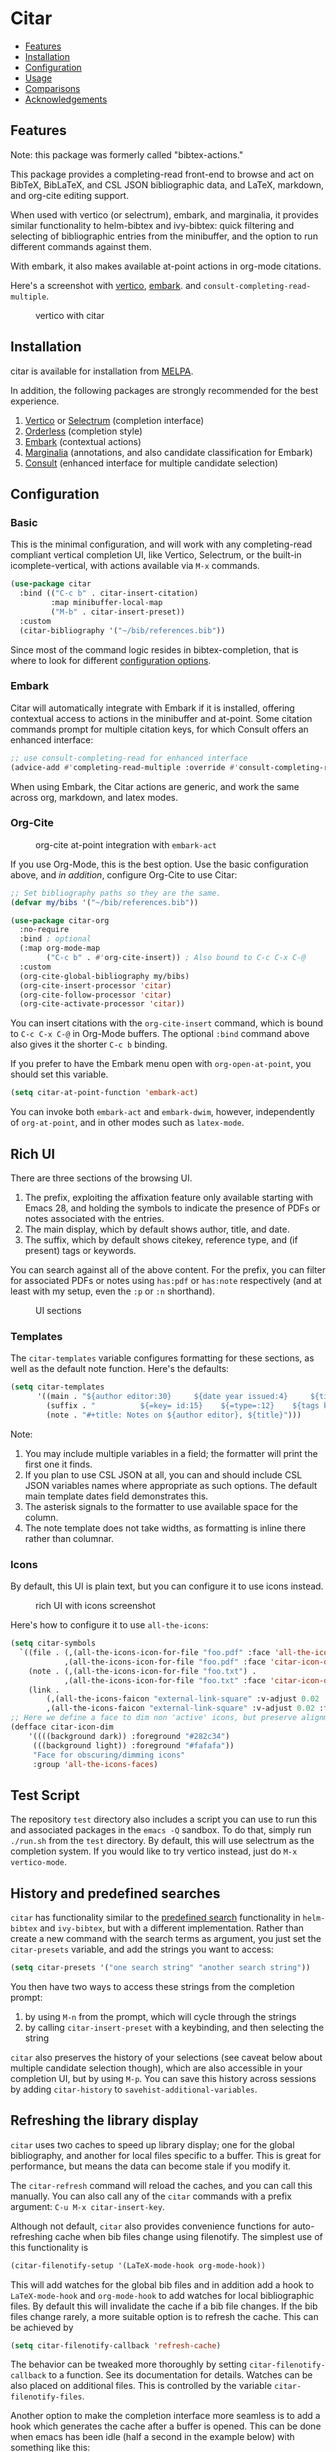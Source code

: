 [[https://melpa.org/#/bibtex-actions][file:https://melpa.org/packages/citar-badge.svg]]

* Citar
  :PROPERTIES:
  :CUSTOM_ID: bibtex-actions
  :END:

- [[#features][Features]]
- [[#installation][Installation]]
- [[#configuration][Configuration]]
- [[#usage][Usage]]
- [[#comparisons][Comparisons]]
- [[#acknowledgements][Acknowledgements]]

** Features
   :PROPERTIES:
   :CUSTOM_ID: features
   :END:

Note: this package was formerly called "bibtex-actions."

This package provides a completing-read front-end to browse and act on BibTeX, BibLaTeX, and CSL JSON bibliographic data, and LaTeX, markdown, and org-cite editing support.

When used with vertico (or selectrum), embark, and marginalia, it provides similar functionality to helm-bibtex and ivy-bibtex: quick filtering and selecting of bibliographic entries from the minibuffer, and the option to run different commands against them.

With embark, it also makes available at-point actions in org-mode citations.

Here's a screenshot with [[https://github.com/raxod502/selectrum][vertico]], [[https://github.com/oantolin/embark/][embark]]. and =consult-completing-read-multiple=.

#+CAPTION: vertico with citar
[[file:images/vertico.png]]

** Installation
   :PROPERTIES:
   :CUSTOM_ID: installation
   :END:

citar is available for installation from [[https://melpa.org][MELPA]].

In addition, the following packages are strongly recommended for the best experience.

1. [[https://github.com/minad/vertico][Vertico]] or [[https://github.com/raxod502/selectrum][Selectrum]] (completion interface)
2. [[https://github.com/oantolin/orderless][Orderless]] (completion style)
3. [[https://github.com/oantolin/embark][Embark]] (contextual actions)
4. [[https://github.com/minad/marginalia][Marginalia]] (annotations, and also candidate classification for Embark)
4. [[https://github.com/minad/consult][Consult]] (enhanced interface for multiple candidate selection)

** Configuration
   :PROPERTIES:
   :CUSTOM_ID: configuration
   :END:

*** Basic
    :PROPERTIES:
    :CUSTOM_ID: basic
    :END:

This is the minimal configuration, and will work with any completing-read compliant vertical completion UI, like Vertico, Selectrum, or the built-in icomplete-vertical, with actions available via =M-x= commands.

#+BEGIN_SRC emacs-lisp
(use-package citar
  :bind (("C-c b" . citar-insert-citation)
         :map minibuffer-local-map
         ("M-b" . citar-insert-preset))
  :custom
  (citar-bibliography '("~/bib/references.bib"))
#+END_SRC

Since most of the command logic resides in bibtex-completion, that is where to look for different [[https://github.com/tmalsburg/helm-bibtex#basic-configuration-recommended][configuration options]].

*** Embark

Citar will automatically integrate with Embark if it is installed, offering contextual access to actions in the
minibuffer and at-point.  Some citation commands prompt for multiple citation keys, for which Consult offers an enhanced
interface:

#+BEGIN_SRC emacs-lisp
;; use consult-completing-read for enhanced interface
(advice-add #'completing-read-multiple :override #'consult-completing-read-multiple)
#+END_SRC

When using Embark, the Citar actions are generic, and work the same across org, markdown, and latex modes.

*** Org-Cite

#+CAPTION: org-cite at-point integration with =embark-act=
[[file:images/org-cite-embark-point.png]]

If you use Org-Mode, this is the best option.  Use the basic configuration above, and /in addition/, configure Org-Cite
to use Citar:

#+BEGIN_SRC emacs-lisp
;; Set bibliography paths so they are the same.
(defvar my/bibs '("~/bib/references.bib"))

(use-package citar-org
  :no-require
  :bind ; optional
  (:map org-mode-map
        ("C-c b" . #'org-cite-insert)) ; Also bound to C-c C-x C-@
  :custom
  (org-cite-global-bibliography my/bibs)
  (org-cite-insert-processor 'citar)
  (org-cite-follow-processor 'citar)
  (org-cite-activate-processor 'citar))
#+END_SRC

You can insert citations with the =org-cite-insert= command, which is bound to =C-c C-x C-@= in Org-Mode buffers.  The
optional ~:bind~ command above also gives it the shorter =C-c b= binding.

If you prefer to have the Embark menu open with =org-open-at-point=, you should set this variable.

#+BEGIN_SRC emacs-lisp
(setq citar-at-point-function 'embark-act)
#+END_SRC

You can invoke both =embark-act= and =embark-dwim=, however, independently of =org-at-point=, and in other modes such as =latex-mode=.

** Rich UI
    :PROPERTIES:
    :CUSTOM_ID: rich-ui
    :END:

There are three sections of the browsing UI.

1. The prefix, exploiting the affixation feature only available starting with Emacs 28, and holding the symbols to indicate the presence of PDFs or notes associated with the entries.
2. The main display, which by default shows author, title, and date.
3. The suffix, which by default shows citekey, reference type, and (if present) tags or keywords.

You can search against all of the above content.
For the prefix, you can filter for associated PDFs or notes using =has:pdf= or =has:note= respectively (and at least with my setup, even the =:p= or =:n= shorthand).

#+CAPTION: UI sections
[[file:images/ui-segments.png]]

*** Templates

The =citar-templates= variable configures formatting for these sections, as well as the default note function.
Here's the defaults:

#+BEGIN_SRC emacs-lisp
(setq citar-templates
      '((main . "${author editor:30}     ${date year issued:4}     ${title:48}")
        (suffix . "          ${=key= id:15}    ${=type=:12}    ${tags keywords:*}")
        (note . "#+title: Notes on ${author editor}, ${title}")))
#+END_SRC

Note:

1. You may include multiple variables in a field; the formatter will print the first one it finds.
2. If you plan to use CSL JSON at all, you can and should include CSL JSON variables names where appropriate as such options. The default main template dates field demonstrates this.
3. The asterisk signals to the formatter to use available space for the column.
4. The note template does not take widths, as formatting is inline there rather than columnar.

*** Icons

By default, this UI is plain text, but you can configure it to use icons instead.

#+CAPTION: rich UI with icons screenshot
[[file:images/rich-ui-icons.png]]

Here's how to configure it to use =all-the-icons=:

#+BEGIN_SRC emacs-lisp
  (setq citar-symbols
    `((file . (,(all-the-icons-icon-for-file "foo.pdf" :face 'all-the-icons-dred) .
              ,(all-the-icons-icon-for-file "foo.pdf" :face 'citar-icon-dim)))
      (note . (,(all-the-icons-icon-for-file "foo.txt") .
              ,(all-the-icons-icon-for-file "foo.txt" :face 'citar-icon-dim)))
      (link . 
          (,(all-the-icons-faicon "external-link-square" :v-adjust 0.02 :face 'all-the-icons-dpurple) .
          ,(all-the-icons-faicon "external-link-square" :v-adjust 0.02 :face 'citar-icon-dim)))))
  ;; Here we define a face to dim non 'active' icons, but preserve alignment
  (defface citar-icon-dim
      '((((background dark)) :foreground "#282c34")
       (((background light)) :foreground "#fafafa"))
       "Face for obscuring/dimming icons"
       :group 'all-the-icons-faces)
#+END_SRC

** Test Script
    :PROPERTIES:
    :CUSTOM_ID: test-script
    :END:

The repository =test= directory also includes a script you can use to run this and associated packages in the =emacs -Q= sandbox.
To do that, simply run =./run.sh= from the =test= directory.
By default, this will use selectrum as the completion system.
If you would like to try vertico instead, just do =M-x vertico-mode=.

** History and predefined searches
    :PROPERTIES:
    :CUSTOM_ID: history-and-predefined-searches
    :END:

=citar= has functionality similar to the [[https://github.com/tmalsburg/helm-bibtex#p][predefined search]] functionality in =helm-bibtex= and =ivy-bibtex=, but with a different implementation.
Rather than create a new command with the search terms as argument, you just set the =citar-presets= variable, and add the strings you want to access:

#+begin_src emacs-lisp
(setq citar-presets '("one search string" "another search string"))
#+end_src

You then have two ways to access these strings from the completion prompt:

1. by using =M-n= from the prompt, which will cycle through the strings
2. by calling =citar-insert-preset= with a keybinding, and then selecting the string

=citar= also preserves the history of your selections (see caveat below about multiple candidate selection though), which are also accessible in your completion UI, but by using =M-p=.
You can save this history across sessions by adding =citar-history= to =savehist-additional-variables=.

** Refreshing the library display
    :PROPERTIES:
    :CUSTOM_ID: refreshing-the-library-display
    :END:

=citar= uses two caches to speed up library display; one for the global bibliography, and another for local files specific to a buffer.
This is great for performance, but means the data can become stale if you modify it.

The =citar-refresh= command will reload the caches, and you can call this manually.
You can also call any of the =citar= commands with a prefix argument: =C-u M-x citar-insert-key=.

Although not default, =citar= also provides convenience functions for auto-refreshing cache when bib files change using filenotify.
The simplest use of this functionality is

#+BEGIN_SRC emacs-lisp
(citar-filenotify-setup '(LaTeX-mode-hook org-mode-hook))
#+END_SRC

This will add watches for the global bib files and in addition add a hook to =LaTeX-mode-hook= and =org-mode-hook= to add watches for local bibliographic files.
By default this will invalidate the cache if a bib file changes. If the bib files change rarely, a more suitable option is to refresh the cache.
This can be achieved by

#+BEGIN_SRC emacs-lisp
(setq citar-filenotify-callback 'refresh-cache)
#+END_SRC

The behavior can be tweaked more thoroughly by setting ~citar-filenotify-callback~ to a function.
See its documentation for details.
Watches can be also placed on additional files.
This is controlled by the variable ~citar-filenotify-files~.

Another option to make the completion interface more seamless is to add a hook which generates the cache after a buffer is opened.
This can be done when emacs has been idle (half a second in the example below) with something like this:

#+BEGIN_SRC emacs-lisp
(defun gen-bib-cache-idle ()
  "Generate bib item caches with idle timer"
  (run-with-idle-timer 0.5 nil #'citar-refresh))

(add-hook 'LaTeX-mode-hook #'gen-bib-cache-idle)
(add-hook 'org-mode-hook #'gen-bib-cache-idle)
#+END_SRC

For additional configuration options on this, see [[https://github.com/bdarcus/bibtex-actions/wiki/Configuration#automating-path-watches][the wiki]].

** Notes

This package provides a ~citar-file-open-note-function~ variable, and a simple default function.
To replace the default with one from org-roam-bibtex, you can do:

#+BEGIN_SRC emacs-lisp
(setq citar-file-open-note-function 'orb-citar-edit-note)
#+END_SRC

Note, however: if you use that function you need to ensure that the ~bibtex-completion-bibliography~ variable is correctly set to the same paths as ~citar-bibliography~.

Beyond the note template, there is ~citar-file-note-org-include~, which defines content to include in the document property drawer, primarily for us with org-roam.
Current options are:

- ~org-id~ :: required for org-roam v2 to identify the note document
- ~org-roam-ref~ :: adds the citation key to identify it as a bibliographic note

To set both:

#+begin_src emacs-lisp
(setq citar-file-note-org-include '(org-id org-roam-ref))
#+end_src

** Files, file association and file-field parsing

If you have ~citar-library-paths~ set, the relevant open commands will look in those directories for file names of =CITEKEY.EXTENSION=.
They will also parse contents of a file-field.
The ~citar-file-parser-functions~ variable governs which parsers to use, and there are two included parsers:

1. The default =citar-file-parser-default= parser works for simple semi-colon-delimited lists of file paths, as in Zotero.
2. The =citar-file-parser-triplet= works for Mendeley and Calibre, which represent files using a format like =:/path/file.pdf:PDF=.

If you have a mix of entries created with Zotero and Calibre, you can set it like so and it will parse both:

#+BEGIN_SRC emacs-lisp
(setq citar-file-parser-functions
  '(citar-file-parser-default
    citar-file-parser-triplet))
#+END_SRC

The ~citar-file-extension~ variable governs which file extensions the open commands will recognize.

The =citar-open-library-files= command includes an optional file browser, which can be set with the ~citar-file-open-prompt~ boolean variable.
When used with embark and consult, you will have a range of alternate actions available for the candidates.

#+CAPTION: File candidates with embark options
[[file:images/file-browser-embark.png]]

** Usage
   :PROPERTIES:
   :CUSTOM_ID: usage
   :END:

You have a few different ways to use citar.

*** Org-cite

citar includes org-cite integration in =oc-citar=, which includes a processor with "insert," "activate" and "follow" capabilities.

The "insert processor" uses =citar-select-refs= to browse your library to insert and edit citations and citation references using the =org-cite-insert= command.
The command is context-aware, so depending on where point is in the buffer, will behave differently.
For example, if point:

- precedes the colon, you will be prompted to edit the style
- is on an existing citation-reference, you will be prompted to replace it
- follows or precedes a citation-reference, you will be prompted to add a new citation-reference

The "activate processor" runs the list of functions in ~oc-bibtex-activation-functions~, which by default is the ~basic~ processor from ~oc-basic~ to provide fontification, and also a little function that adds a keymap for editing citations at point.
That keymap includes the following bindings that provide additional citation and citation-reference editing options.

| key       | binding                                 |
|-----------+-----------------------------------------|
| C-d       | oc-citar-delete-citation       |
| C-k       | oc-citar-kill-citation         |
| S-<left>  | oc-citar-shift-reference-left  |
| S-<right> | oc-citar-shift-reference-right |
| C-p       | oc-citar-update-pre-suffix     |
| <mouse-1> | citar-dwim                     |
| <mouse-3> | embark-act                              |


The "follow processor" provides at-point functionality accessible via the =org-open-at-point= command.
By default, in org-mode with org-cite support, when point is on a citation or citation-reference, and you invoke =org-open-at-point=, it will run the default command, which is =citar-open=.
Changing this value to =embark-act= with embark installed and configured will provide access to the standard citar commands at point.

Org-cite citations include optional "styles" and "variants" to locally modify the citation rendering.
To edit these, just make sure point is on the citation prefix before running =org-cite-insert=, and you will get a list of available styles.
That list is based on your configuration; if you have the =oc-natbib= and =oc-csl= processors configured, for example, the list will include the styles and variants available in those two processors.
The variants included in the bundled processors include the following, with the shortcuts in parentheses:

- =bare= (=b=): without surrounding punctuation
- =caps= (=c=): force initial capitalization
- =full= (=f=): ignore et al shortening for author names

Generally, you shouldn't need these, but they can be useful in certain circumstances.
If an export processor doesn't support a specific variant for a specific style, it should just fallback to the base style.
For example, if you specify =text/f=, and the export processor you use doesn't support the =f= variant there, it should just output as if you specified =text=.

*** =M-x=
    :PROPERTIES:
    :CUSTOM_ID: m-x
    :END:

Simply do =M-x= and select the command that you want, enter the terms to find the item you are looking for, and hit return.
This runs the default action: the command you invoked.

Here's the view, using marginalia for annotations.

#+CAPTION: commands available from M-x
[[file:images/m-x.png]]

A note on multiple candidate selection:

These commands do allow you to select multiple items, with two caveats:

1. For this to work correctly, you /must/ use the ampersand (=&=) as ~crm-separator~ to separate the candidates.
2. We use long candidate strings, so if you use a completion system that requires you to =TAB=-complete, the experience is less-than-ideal.

*** Access an alternate action via =embark-act=
    :PROPERTIES:
    :CUSTOM_ID: access-an-alternate-action-via-embark-act
    :END:

If while browsing you instead would rather edit that record, and you have embark installed and configured, this is where =embark-act= comes in.
Simply input the keybinding for =embark-act= (in my case =C-o=), and select the alternate action.

*** Use =embark-collect-snapshot=
    :PROPERTIES:
    :CUSTOM_ID: use-embark-collect-snapshot
    :END:

A final option, that can be useful: run =embark-collect-snapshot= (=S=) from =embark-act=.
This will select the candidate subset, and open it in a separate buffer.
From there, you can run the same options discussed above using =embark-act= (which is also bound to =a= in the collect buffer).

So, for example, say you are working on a paper. You hold the complete super-set of items you are interested in citing at some point in that buffer.
From there, you can run different actions on the candidates at will, rather than search individually for each item you want to cite.

*** Use =citar-dwim=
    :PROPERTIES:
    :CUSTOM_ID: use-citar-dwim
    :END:

=M-x citar-dwim= will run the default action on citation keys found at point directly.
If you have =embark= installed, you use can =embark-dwim= instead for the same behavior, and =embark-act= for additional actions at-point.

If no citation key is found, the minibuffer will open for selection.
You can disable this behavior by setting =citar-at-point-fallback= to nil.

** Comparisons
   :PROPERTIES:
   :CUSTOM_ID: comparisons
   :END:

This is inspired by =helm-bibtex= and =ivy-bibtex=, but is based on =completing-read=.
In comparison:

- like =helm-bibtex=, but unlike =ivy-bibtex=, =citar= has support for multi-selection of candidates
- =helm-bibtex= and =ivy-bibtex= provide a single command, and the actions accessed from there; =citar= provides all of its actions as standard commands, available from =M-x=, without a single entry point.
- =citar= is based on =completing-read-multiple=, with a single dependency, and works with different completion systems (though in practice is best supported in =selectrum=) and supporting packages that are =completing-read= compliant; =helm-bibtex= and =ivy-bibtex= are based on =helm= and =ivy= respectively.

What about =org-ref= and =org-ref-cite=?

The future of the latter package at this point is unclear, though there is some cross-fertilization of ideas and code between this project and that.

The former is an integrated package that supports citations, cross-references, acronyms and glossaries, but notably does not support org-cite; =citar= will only ever support org-cite, and exclusively focus on citations.

** Acknowledgements
   :PROPERTIES:
   :CUSTOM_ID: acknowledgements
   :END:

The ideas in this project were initially worked out in a [[https://github.com/tmalsburg/helm-bibtex/issues/353][conversation]] with [[https://github.com/mtreca][Maxime Tréca]] and [[https://github.com/minad][Daniel Mendler]]. Daniel, author of [[https://github.com/minad/consult][consult]] and [[https://github.com/minad/marginalia][marginalia]], helped us understand the possibilities of the new suite of completing-read packages, while Maxime came up with an [[https://github.com/tmalsburg/helm-bibtex/pull/355][initial prototype]].

This code takes those ideas and re-implements them to fill out the feature set, and also optimize the code clarity and performance.

Along the way, [[https://github.com/clemera][Clemens Radermacher]] and [[https://github.com/oantolin][Omar Antolín]] helped with some of the intricacies of completing-read and elisp.

And, of course, thanks to [[https://github.com/tmalsburg][Titus von der Malburg]] for creating and maintaining =bibtex-completion= and =helm-bibtex= and =ivy-bibtex=.
